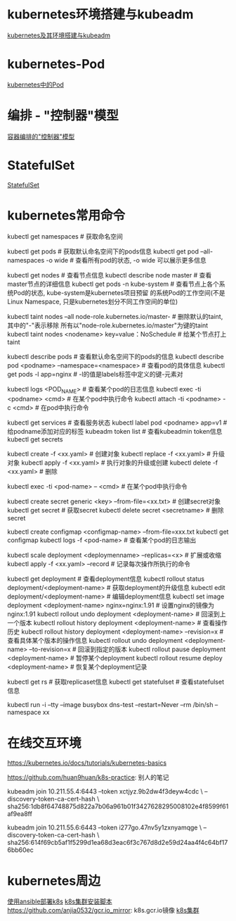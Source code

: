 * kubernetes环境搭建与kubeadm
[[file:content/kubernetes_frame_kubeadm.org][kubernetes及其环境搭建与kubeadm]]

* kubernetes-Pod
[[file:content/kubernetes_pod.org][kubernetes中的Pod]]

* 编排 - "控制器"模型
[[file:content/kubernetes_controllermode.org][容器编排的"控制器"模型]]
* StatefulSet
[[file:content/kubernetes_statefulset.org][StatefulSet]]

* kubernetes常用命令
kubectl get namespaces  # 获取命名空间

kubectl get pods # 获取默认命名空间下的pods信息
kubectl get pod --all-namespaces -o wide  # 查看所有pod的状态, -o wide 可以展示更多信息

kubectl get nodes  # 查看节点信息
kubectl describe node master  # 查看master节点的详细信息
kubectl get pods -n kube-system  # 查看节点上各个系统Pod的状态, kube-system是kubernetes项目预留
的系统Pod的工作空间(不是Linux Namespace, 只是kubernetes划分不同工作空间的单位)

kubectl taint nodes --all node-role.kubernetes.io/master-  # 删除默认的taint, 其中的"-"表示移除
所有以"node-role.kubernetes.io/master"为键的taint
kubectl taint nodes <nodename> key=value：NoSchedule  # 给某个节点打上taint

kubectl describe pods  # 查看默认命名空间下的pods的信息
kubectl describe pod <podname> --namespace=<namespace>  # 查看pod的具体信息
kubectl get pods -l app=nginx  # -l的值是labels标签中定义的键-元素对

kubectl logs <POD_NAME>  # 查看某个pod的日志信息
kubectl exec -ti <podname> <cmd>  # 在某个pod中执行命令
kubectl attach -ti <podname> -c <cmd>  # 在pod中执行命令

kubectl get services  # 查看服务状态
kubectl label pod <podname> app=v1  # 给podname添加对应的标签
kubeadm token list  # 查看kubeadmin token信息
kubectl get secrets

kubectl create -f <xx.yaml>  # 创建对象
kubectl replace -f <xx.yaml>  # 升级对象
kubectl apply -f <xx.yaml>  # 执行对象的升级或创建
kubectl delete -f <xx.yaml>  # 删除

kubectl exec -ti <pod-name> -- <cmd>  # 在某个pod中执行命令

kubectl create secret generic <key> --from-file=<xx.txt>  # 创建secret对象
kubectl get secret  # 获取secret
kubectl delete secret <secretname>  # 删除secret

kubectl create configmap <configmap-name> --from-file=xxx.txt
kubectl get configmap
kubectl logs -f <pod-name>  # 查看某个pod的日志输出

kubectl scale deployment <deploymenname> --replicas=<x>  # 扩展或收缩
kubectl apply -f <xx.yaml> --record  # 记录每次操作所执行的命令

kubectl get deployment  # 查看deployment信息
kubectl rollout status deployment/<deployment-name>  # 获取deployment的升级信息
kubectl edit deployment/<deployment-name>  # 编辑deployment信息
kubectl set image deployment <deployment-name> nginx=nginx:1.91  # 设置nginx的镜像为nginx:1.91
kubectl rollout undo deployment <deployment-name>  # 回滚到上一个版本
kubectl rollout history deployment <deployment-name>  # 查看操作历史
kubectl rollout history deployment <deployment-name> --revision=x  # 查看具体某个版本的操作信息
kubectl rollout undo deployment <deployment-name> --to-revision=x  # 回滚到指定的版本
kubectl rollout pause deployment <deployment-name>  # 暂停某个deployment
kubectl rollout resume deploy <deployment-name>  # 恢复某个deployment记录

kubectl get rs  # 获取replicaset信息
kubectl get statefulset  # 查看statefulset信息

# 在某个namespace下,临时运行一个Pod
kubectl run -i --tty --image busybox dns-test --restart=Never --rm /bin/sh --namespace xx


* 在线交互环境
https://kubernetes.io/docs/tutorials/kubernetes-basics

https://github.com/huan9huan/k8s-practice: 别人的笔记

kubeadm join 10.211.55.4:6443 --token xctjyz.9b2dw4f3deyw4cdc \
--discovery-token-ca-cert-hash \
sha256:1db8f64748875d822a7b06a961b01f3427628295008102e4f8599f61af9ea8ff

# swap
kubeadm join 10.211.55.6:6443 --token i277go.47nv5y1zxnyamqge \
--discovery-token-ca-cert-hash \
sha256:614f69cb5af1f5299d1ea68d3eac6f3c767d8d2e59d24aa4f4c64bf176bb60ec

* kubernetes周边
[[https://github.com/gjmzj/kubeasz][使用ansible部署k8s]]
[[https://github.com/SongCF/kubesh][k8s集群安装脚本]]
https://github.com/anjia0532/gcr.io_mirror: k8s.gcr.io镜像
[[https://github.com/kubernetes-incubator/kubespray][k8s集群]]

